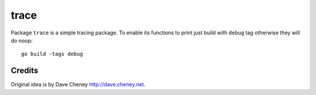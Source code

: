 =====
trace
=====

|image0|_

.. |image0| image:: https://godoc.org/github.com/eraclitux/trace?status.svg
.. _image0: https://godoc.org/github.com/eraclitux/trace

Package ``trace`` is a simple tracing package. To enable its functions to print just build with ``debug`` tag otherwise they will do noop::

        go build -tags debug

Credits
=======

Original idea is by Dave Cheney http://dave.cheney.net.
